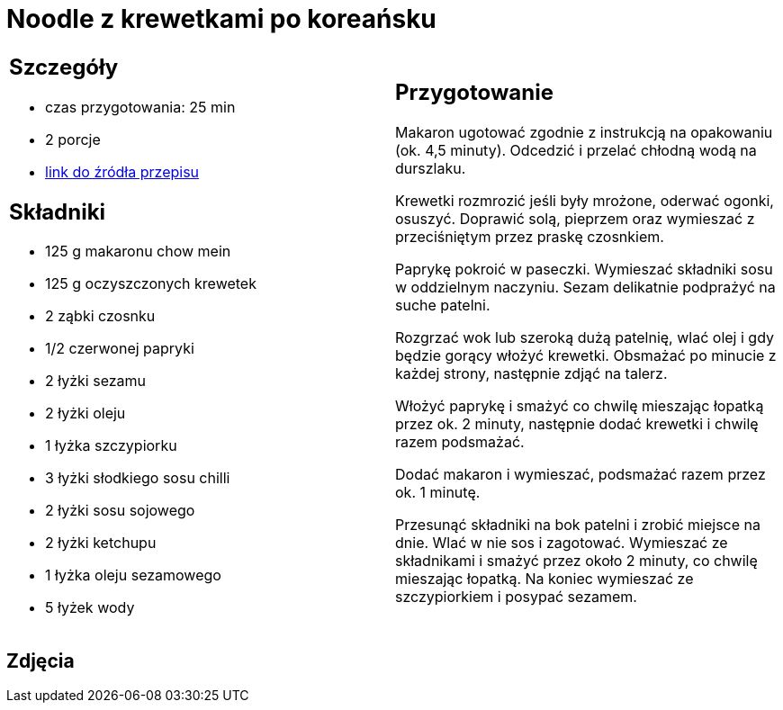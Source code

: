 = Noodle z krewetkami po koreańsku

[cols=".<a,.<a"]
[frame=none]
[grid=none]
|===
|
== Szczegóły
* czas przygotowania: 25 min
* 2 porcje
* https://www.kwestiasmaku.com/przepis/noodle-z-krewetkami-po-koreansku[link do źródła przepisu]

== Składniki
* 125 g makaronu chow mein
* 125 g oczyszczonych krewetek
* 2 ząbki czosnku
* 1/2 czerwonej papryki
* 2 łyżki sezamu
* 2 łyżki oleju
* 1 łyżka szczypiorku
* 3 łyżki słodkiego sosu chilli
* 2 łyżki sosu sojowego
* 2 łyżki ketchupu
* 1 łyżka oleju sezamowego
* 5 łyżek wody

|
== Przygotowanie
Makaron ugotować zgodnie z instrukcją na opakowaniu (ok. 4,5 minuty). Odcedzić i przelać chłodną wodą na durszlaku.

Krewetki rozmrozić jeśli były mrożone, oderwać ogonki, osuszyć. Doprawić solą, pieprzem oraz wymieszać z przeciśniętym przez praskę czosnkiem.

Paprykę pokroić w paseczki. Wymieszać składniki sosu w oddzielnym naczyniu. Sezam delikatnie podprażyć na suche patelni.

Rozgrzać wok lub szeroką dużą patelnię, wlać olej i gdy będzie gorący włożyć krewetki. Obsmażać po minucie z każdej strony, następnie zdjąć na talerz.

Włożyć paprykę i smażyć co chwilę mieszając łopatką przez ok. 2 minuty, następnie dodać krewetki i chwilę razem podsmażać.

Dodać makaron i wymieszać, podsmażać razem przez ok. 1 minutę.

Przesunąć składniki na bok patelni i zrobić miejsce na dnie. Wlać w nie sos i zagotować. Wymieszać ze składnikami i smażyć przez około 2 minuty, co chwilę mieszając łopatką. Na koniec wymieszać ze szczypiorkiem i posypać sezamem.

|===

[.text-center]
== Zdjęcia
